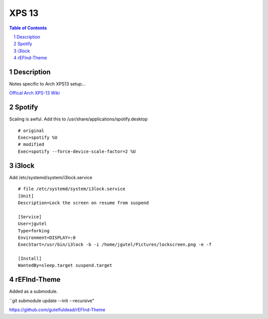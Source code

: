 ======
XPS 13
======

.. contents:: Table of Contents
.. section-numbering::

Description
===========

Notes specific to Arch XPS13 setup...

`Offical Arch XPS-13 Wiki <https://wiki.archlinux.org/index.php/Dell_XPS_13_(9370)>`_

Spotify
=======

Scaling is awful. Add this to /usr/share/applications/spotify.desktop ::

    # original
    Exec=spotify %U
    # modified
    Exec=spotify --force-device-scale-factor=2 %U

i3lock
======

Add /etc/systemd/system/i3lock.service ::

    # file /etc/systemd/system/i3lock.service
    [Unit]
    Description=Lock the screen on resume from suspend

    [Service]
    User=jgutel
    Type=forking
    Environment=DISPLAY=:0
    ExecStart=/usr/bin/i3lock -b -i /home/jgutel/Pictures/lockscreen.png -e -f

    [Install]
    WantedBy=sleep.target suspend.target

rEFInd-Theme
============

Added as a submodule.

``git submodule update --init --recursive"

https://github.com/gutelfuldead/rEFInd-Theme
